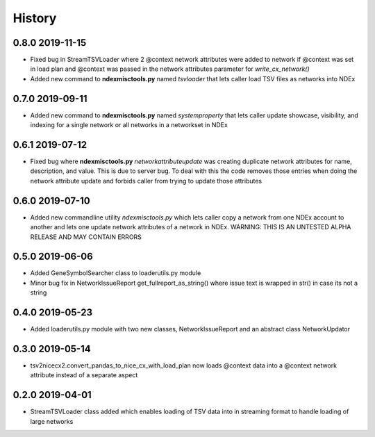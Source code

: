 =======
History
=======

0.8.0 2019-11-15
------------------

* Fixed bug in StreamTSVLoader where 2 \@context network attributes were added to network if \@context was set in load plan and \@context was passed in the network attributes parameter for `write_cx_network()`

* Added new command to **ndexmisctools.py** named *tsvloader* that lets caller load TSV files as networks into NDEx

0.7.0 2019-09-11
-----------------

* Added new command to **ndexmisctools.py** named *systemproperty* that lets
  caller update showcase, visibility, and indexing for a single network or
  all networks in a networkset in NDEx

0.6.1 2019-07-12
----------------

* Fixed bug where **ndexmisctools.py** *networkattributeupdate* was creating
  duplicate network attributes for name, description, and value. This is
  due to server bug. To deal with this the code removes those entries when
  doing the network attribute update and forbids caller from trying to
  update those attributes

0.6.0 2019-07-10
----------------

* Added new commandline utility *ndexmisctools.py* which lets caller
  copy a network from one NDEx account to another and lets one update
  network attributes of a network in NDEx.
  WARNING: THIS IS AN UNTESTED ALPHA RELEASE AND MAY CONTAIN ERRORS

0.5.0 2019-06-06
----------------

* Added GeneSymbolSearcher class to loaderutils.py module

* Minor bug fix in NetworkIssueReport get_fullreport_as_string() where
  issue text is wrapped in str() in case its not a string 

0.4.0 2019-05-23
----------------

* Added loaderutils.py module with two new classes, NetworkIssueReport and
  an abstract class NetworkUpdator

0.3.0 2019-05-14
----------------

* tsv2nicecx2.convert_pandas_to_nice_cx_with_load_plan now loads @context
  data into a @context network attribute instead of a separate aspect

0.2.0 2019-04-01
----------------

* StreamTSVLoader class added which enables loading of TSV data into
  in streaming format to handle loading of large networks



